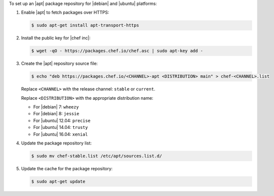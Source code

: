 .. The contents of this file may be included in multiple topics (using the includes directive).
.. The contents of this file should be modified in a way that preserves its ability to appear in multiple topics.

To set up an |apt| package repository for |debian| and |ubuntu| platforms:

#. Enable |apt| to fetch packages over HTTPS:

   .. code-block:: bash

      $ sudo apt-get install apt-transport-https

#. Install the public key for |chef inc|:

   .. code-block:: bash

      $ wget -qO - https://packages.chef.io/chef.asc | sudo apt-key add -

#. Create the |apt| repository source file:

   .. code-block:: bash

      $ echo "deb https://packages.chef.io/<CHANNEL>-apt <DISTRIBUTION> main" > chef-<CHANNEL>.list

   Replace ``<CHANNEL>`` with the release channel: ``stable`` or ``current``.

   Replace ``<DISTRIBUTION>`` with the appropriate distribution name:

   * For |debian| 7: ``wheezy``
   * For |debian| 8: ``jessie``
   * For |ubuntu| 12.04: ``precise``
   * For |ubuntu| 14.04: ``trusty``
   * For |ubuntu| 16.04: ``xenial``


#. Update the package repository list:

   .. code-block:: bash

      $ sudo mv chef-stable.list /etc/apt/sources.list.d/

#. Update the cache for the package repository:

   .. code-block:: bash

      $ sudo apt-get update
